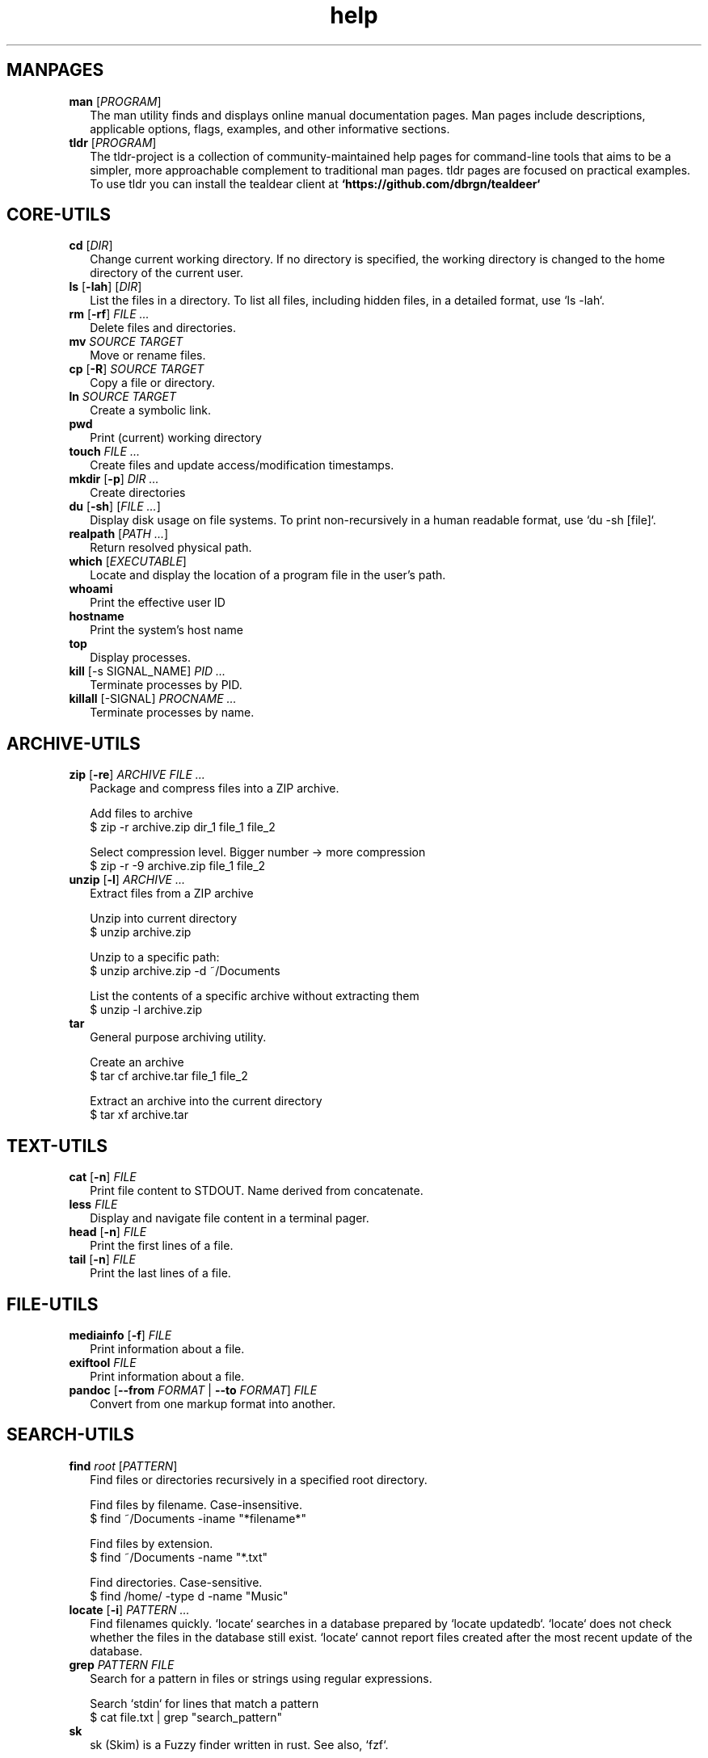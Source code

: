 .\" Automatically generated from an mdoc input file.  Do not edit.
.TH "help" "1" "September 1 2023" "Fedora 38" "General Commands Manual"
.nh
.if n .ad l
.SH "MANPAGES"
.TP 2n
\fBman\fR [\fIPROGRAM\fR]
The man utility finds and displays online manual documentation pages. Man pages include descriptions, applicable options, flags, examples, and other informative sections.
.TP 2n
\fBtldr\fR [\fIPROGRAM\fR]
The tldr-project is a collection of community-maintained help pages for command-line tools that aims to be a simpler, more approachable complement to traditional man pages. tldr pages are focused on practical examples. To use tldr you can install the tealdear client at
\fB`https://github.com/dbrgn/tealdeer`\fR
.PP
.SH "CORE-UTILS"
.TP 2n
\fBcd\fR [\fIDIR\fR]
Change current working directory. If no directory is specified, the working directory is changed to the home directory of the current user.
.TP 2n
\fBls\fR [\fB\-lah\fR] [\fIDIR\fR]
List the files in a directory. To list all files, including hidden files, in a detailed format, use `ls -lah`.
.TP 2n
\fBrm\fR [\fB\-rf\fR] \fIFILE ...\fR
Delete files and directories.
.TP 2n
\fBmv\fR \fISOURCE TARGET\fR
Move or rename files.
.TP 2n
\fBcp\fR [\fB\-R\fR] \fISOURCE TARGET\fR
Copy a file or directory.
.TP 2n
\fBln\fR \fISOURCE TARGET\fR
Create a symbolic link.
.TP 2n
\fBpwd\fR
Print (current) working directory
.TP 2n
\fBtouch\fR \fIFILE ...\fR
Create files and update access/modification timestamps.
.TP 2n
\fBmkdir\fR [\fB\-p\fR] \fIDIR ...\fR
Create directories
.TP 2n
\fBdu\fR [\fB\-sh\fR] [\fIFILE ...\fR]
Display disk usage on file systems. To print non-recursively in a human readable format, use `du -sh [file]`.
.TP 2n
\fBrealpath\fR [\fIPATH ...\fR]
Return resolved physical path.
.TP 2n
\fBwhich\fR [\fIEXECUTABLE\fR]
Locate and display the location of a program file in the user's path.
.TP 2n
\fBwhoami\fR
Print the effective user ID
.TP 2n
\fBhostname\fR
Print the system's host name
.TP 2n
\fBtop\fR
Display processes.
.TP 2n
\fBkill\fR [-s SIGNAL_NAME] \fIPID ...\fR
Terminate processes  by PID.
.TP 2n
\fBkillall\fR [-SIGNAL] \fIPROCNAME ...\fR
Terminate processes by name.
.PP
.SH "ARCHIVE-UTILS"
.TP 2n
\fBzip\fR [\fB\-re\fR] \fIARCHIVE FILE ...\fR
Package and compress files into a ZIP archive.
.sp
  Add files to archive
  $ zip -r archive.zip dir_1 file_1 file_2
.sp
  Select compression level. Bigger number -> more compression
  $ zip -r -9 archive.zip file_1 file_2
.TP 2n
\fBunzip\fR [\fB\-l\fR] \fIARCHIVE ...\fR
Extract files from a ZIP archive
.sp
  Unzip into current directory
  $ unzip  archive.zip
.sp
  Unzip to a specific path:
  $ unzip archive.zip -d ~/Documents
.sp
  List the contents of a specific archive without extracting them
  $ unzip -l archive.zip
.TP 2n
\fBtar\fR
General purpose archiving utility.
.sp
  Create an archive
  $ tar cf archive.tar file_1 file_2
.sp
  Extract an archive into the current directory
  $ tar xf archive.tar
.PP
.SH "TEXT-UTILS"
.TP 2n
\fBcat\fR [\fB\-n\fR] \fIFILE\fR
Print file content to STDOUT. Name derived from concatenate.
.TP 2n
\fBless\fR \fIFILE\fR
Display and navigate file content in a terminal pager.
.TP 2n
\fBhead\fR [\fB\-n\fR] \fIFILE\fR
Print the first lines of a file.
.TP 2n
\fBtail\fR [\fB\-n\fR] \fIFILE\fR
Print the last lines of a file.
.PP
.SH "FILE-UTILS"
.TP 2n
\fBmediainfo\fR [\fB\-f\fR] \fIFILE\fR
Print information about a file.
.TP 2n
\fBexiftool\fR \fIFILE\fR
Print information about a file.
.TP 2n
\fBpandoc\fR [\fB\--from\fR \fIFORMAT\fR | \fB\--to\fR \fIFORMAT\fR] \fIFILE\fR
Convert from one markup format into another.
.PP
.SH "SEARCH-UTILS"
.TP 2n
\fBfind\fR \fIroot\fR [\fIPATTERN\fR]
Find files or directories recursively in a specified root directory.
.sp
  Find files by filename. Case-insensitive.
  $ find ~/Documents -iname "*filename*"
.sp
  Find files by extension.
  $ find ~/Documents -name "*.txt"
.sp
  Find directories. Case-sensitive.
  $ find /home/ -type d -name "Music"
.TP 2n
\fBlocate\fR [\fB\-i\fR] \fIPATTERN ...\fR
Find filenames quickly. `locate` searches in a database prepared by `locate updatedb`. `locate` does not check whether the files in the database still exist. `locate` cannot report files created after the most recent update of the database.
.TP 2n
\fBgrep\fR \fIPATTERN\fR \fIFILE\fR
Search for a pattern in files or strings using regular expressions.
.sp
  Search `stdin` for lines that match a pattern
  $ cat file.txt | grep "search_pattern"
.TP 2n
\fBsk\fR
sk (Skim) is a Fuzzy finder written in rust. See also, `fzf`.
.PP
.SH "NET-UTILS"
.TP 2n
\fBip\fR
Show and manipulate network devices, interfaces and tunnels.
.sp
  Display the host's IP address:
  $ ip addr
.TP 2n
\fBifconfig\fR [\fIINTERFACE\fR] [\fIPARAMETERS\fR]
Show and configure network devices.
.TP 2n
\fBping\fR [\fB\-icf\fR] \fIHOST\fR
Send ICMP echo-requests to network hosts.
.sp
  Ping Google's dns server
  $ ping 8.8.8.8
.TP 2n
\fBwget\fR [\fB\-c\fR] \fIURL\fR
Download files from the web.
.sp
  Continue downloading a partially downloaded file:
  $ wget -c "www.fileserver.com/files/archive.zip"
.TP 2n
\fBrsync\fR [\fB\-azP\fR] \fISOURCE TARGET\fR
Transfer and synchronize files between local and remote hosts.
.TP 2n
\fBssh\fR \fIUSERNAME@HOST\fR
ssh to remote host
.TP 2n
\fBdig\fR \fIDOMAIN\fR
Perform DNS lookups for a domain.
.TP 2n
\fBnmap\fR
Network exploration tool and security / port scanner
.PP
.SH "SYS-UTILS"
.TP 2n
\fBchmod\fR [\fIOPTION\fR] \fIMODE FILE\fR
Change the permissions of a file or directory.
.sp
  Give the [u]ser who owns the file the right to [r]ead [w]rite and e[x]ecute:
  $ chmod u+rwx script.sh
.sp
  Give read permissions to [g]roup:
  $ chmod g+r script.sh
.sp
  Remove execute permissions from [o]thers:
  $ chmod o-x script.sh
.sp
  Change permissions recursively:
  $ chmod -R u+r directory
.TP 2n
\fBchgrp\fR [\fIOPTION\fR] \fIGROUP FILE ...\fR
Change file group ownership.
.TP 2n
\fBchown\fR [\fIOPTION\fR] [\fIOWNER\fR] \fIFILE\fR
Change file ownership.
.TP 2n
\fBuseradd\fR [\fIOPTIONS\fR] \fILOGIN\fR
Create a new user.
.TP 2n
\fBusermod\fR [\fIOPTIONS\fR] \fILOGIN\fR
Modify a user account.
.sp
  Add user to group
  $ usermod -a -G groupname username
.sp
.TP 2n
\fBuserdel\fR [\fIOPTIONS\fR] LOGIN
Delete a user account and related files.
.TP 2n
\fBgroupadd\fR [\fIOPTIONS\fR] \fINEWGROUP\fR
Create a new group.
.TP 2n
\fBgroupmod\fR [\fIOPTIONS\fR] \fIGROUP\fR
Modify a group definition on the system.
.TP 2n
\fBgroupdel\fR [\fIOPTIONS\fR] \fIGROUP\fR
Delete a group
.TP 2n
\fBchpasswd\fR [\fIOPTIONS\fR]
Update passwords in batch mode
.TP 2n
\fBpasswd\fR [\fIUSERNAME\fR]
Update user's authentication tokens
.TP 2n
\fBFuser\fR
List process IDs of all processes that have one or more files open. Use for trouble-shooting busy devices and ports.
.PP
.SH "LIST USERS AND GROUPS"
User account information is stored in
\fI/etc/passwd\fR.
.PP
Group account information is stored in
\fI/etc/group\fR.
.PP
A list of users and groups can be found inside these files.
.sp
.SH "PACKAGE MANAGEMENT"
.TP 9n
\fBapt\fR
APT (Advanced Package Tool), is a package manager for Debian-based Linux distributions.
.TP 9n
\fBdpkg\fR
dpkg (Debian Package) is a low-level package manager for Debian-based Linux distrutions. `dpkg` is used to install, remove, and provide information about `.deb` packages.
.TP 9n
\fBdnf\fR
dnf (Dandified YUM) is a package manager for rpm-based Linux distributions such as RHEL, Fedora, and CentOS. It is a sucessor to yum (Yellowdog Updater, Modified).
.TP 9n
\fBzypper\fR
Zypper is a package manager for openSuse.
.TP 9n
\fBpacman\fR
Pacman is a package manager for arch-based distributions.
.TP 9n
\fByay\fR
Yay (Yet Another Yogurt) is an AUR-helper for arch-based distributions written in Go.
.TP 9n
\fBparu\fR
Paru is an AUR-helper for arch-based distributions written in Rust.
.TP 9n
\fBflatpak\fR
Flatpak is a software utility for packaging and distributing applications to a wide range of Linux distributions.
.TP 9n
\fBsnap\fR
Snap is a software packaging and deployment system developed by Canonical. The packages, called snaps, and the tool for using them, snapd, work across a range of Linux distributions.
.PP
.SH "CLI PROGRAMS"
.TP 9n
\fBhtop\fR
CLI task manager.
.TP 9n
\fBnano\fR
CLI text editor.
.TP 9n
\fBvim\fR
CLI text editor.
.TP 9n
\fBhx\fR
CLI text editor inspired by Kakoune.
.TP 9n
\fBjoshuto\fR
CLI file manager.
.TP 9n
\fBranger\fR
CLI file manager.
.TP 9n
\fBdisown\fR
Launch a terminal application in the background. Similar to nohup.
.TP 9n
\fByt-dlp\fR
Download media from the internet.
.TP 9n
\fBffmpeg\fR
Audio and video converter.
.TP 9n
\fBffprobe\fR
Multimedia stream analyzer.
.TP 9n
\fBffplay\fR
A simple and portable media player.
.PP
.SH "TROUBLESHOOTING"
.TP 9n
\fBinxi\fR
Display system information.
.TP 9n
\fBlscpu\fR
List cpu information
.TP 9n
\fBlshw\fR
List hardware information.
.TP 9n
\fBlspci\fR
List PCI devices.
.TP 9n
\fBlsusb\fR
List USB devices.
.TP 9n
\fBlsblk\fR
List block (storage) devices.
.TP 9n
\fBlsscsi\fR
List SCSI devices.
.TP 9n
\fBuname\fR [\fB\-a\fR]
Print kernel information
.TP 9n
\fBdmesg\fR
dmesg (diagnostic message) is a utility for displaying kernel ring buffer messages. It provides a way to access and view system and hardware-related messages generated by the kernel during the boot process and while the system is running.
.PP
.SH "LOGS"
Logs are stored in
\fI/var/log\fR,
to display the logs, use the `less` command. With systemd you can also use the `journaltcl` command.
